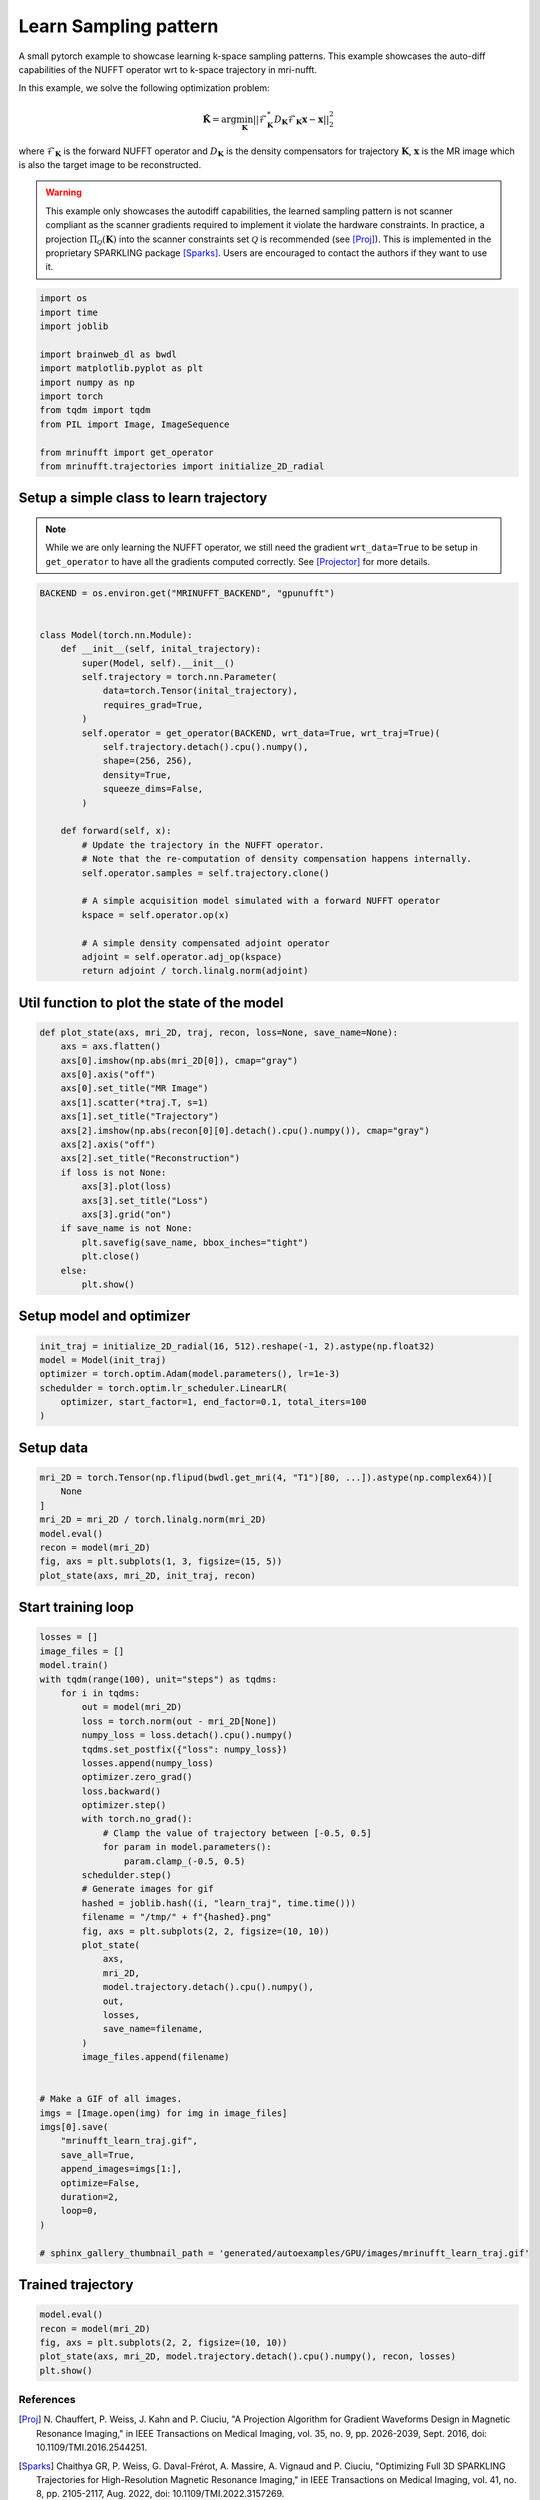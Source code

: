 
.. DO NOT EDIT.
.. THIS FILE WAS AUTOMATICALLY GENERATED BY SPHINX-GALLERY.
.. TO MAKE CHANGES, EDIT THE SOURCE PYTHON FILE:
.. "generated/autoexamples/GPU/example_learn_samples.py"
.. LINE NUMBERS ARE GIVEN BELOW.

.. only:: html

    .. note::
        :class: sphx-glr-download-link-note

        :ref:`Go to the end <sphx_glr_download_generated_autoexamples_GPU_example_learn_samples.py>`
        to download the full example code. or to run this example in your browser via Binder

.. rst-class:: sphx-glr-example-title

.. _sphx_glr_generated_autoexamples_GPU_example_learn_samples.py:


======================
Learn Sampling pattern
======================

A small pytorch example to showcase learning k-space sampling patterns.
This example showcases the auto-diff capabilities of the NUFFT operator
wrt to k-space trajectory in mri-nufft.

In this example, we solve the following optimization problem:

.. math::

    \mathbf{\hat{K}} =  \mathrm{arg} \min_{\mathbf{K}} ||  \mathcal{F}_\mathbf{K}^* D_\mathbf{K} \mathcal{F}_\mathbf{K} \mathbf{x} - \mathbf{x} ||_2^2

where :math:`\mathcal{F}_\mathbf{K}` is the forward NUFFT operator and :math:`D_\mathbf{K}` is the density compensators for trajectory :math:`\mathbf{K}`,  :math:`\mathbf{x}` is the MR image which is also the target image to be reconstructed.

.. warning::
    This example only showcases the autodiff capabilities, the learned sampling pattern is not scanner compliant as the scanner gradients required to implement it violate the hardware constraints. In practice, a projection :math:`\Pi_\mathcal{Q}(\mathbf{K})` into the scanner constraints set :math:`\mathcal{Q}` is recommended (see [Proj]_). This is implemented in the proprietary SPARKLING package [Sparks]_. Users are encouraged to contact the authors if they want to use it.

.. GENERATED FROM PYTHON SOURCE LINES 24-28

.. colab-link::
   :needs_gpu: 1

   !pip install mri-nufft[gpunufft] scikit-image

.. GENERATED FROM PYTHON SOURCE LINES 28-43

.. code-block:: Python


    import os
    import time
    import joblib

    import brainweb_dl as bwdl
    import matplotlib.pyplot as plt
    import numpy as np
    import torch
    from tqdm import tqdm
    from PIL import Image, ImageSequence

    from mrinufft import get_operator
    from mrinufft.trajectories import initialize_2D_radial








.. GENERATED FROM PYTHON SOURCE LINES 44-49

Setup a simple class to learn trajectory
----------------------------------------
.. note::
    While we are only learning the NUFFT operator, we still need the gradient ``wrt_data=True`` to be setup in ``get_operator`` to have all the gradients computed correctly.
    See [Projector]_ for more details.

.. GENERATED FROM PYTHON SOURCE LINES 49-80

.. code-block:: Python


    BACKEND = os.environ.get("MRINUFFT_BACKEND", "gpunufft")


    class Model(torch.nn.Module):
        def __init__(self, inital_trajectory):
            super(Model, self).__init__()
            self.trajectory = torch.nn.Parameter(
                data=torch.Tensor(inital_trajectory),
                requires_grad=True,
            )
            self.operator = get_operator(BACKEND, wrt_data=True, wrt_traj=True)(
                self.trajectory.detach().cpu().numpy(),
                shape=(256, 256),
                density=True,
                squeeze_dims=False,
            )

        def forward(self, x):
            # Update the trajectory in the NUFFT operator.
            # Note that the re-computation of density compensation happens internally.
            self.operator.samples = self.trajectory.clone()

            # A simple acquisition model simulated with a forward NUFFT operator
            kspace = self.operator.op(x)

            # A simple density compensated adjoint operator
            adjoint = self.operator.adj_op(kspace)
            return adjoint / torch.linalg.norm(adjoint)









.. GENERATED FROM PYTHON SOURCE LINES 81-83

Util function to plot the state of the model
--------------------------------------------

.. GENERATED FROM PYTHON SOURCE LINES 83-106

.. code-block:: Python



    def plot_state(axs, mri_2D, traj, recon, loss=None, save_name=None):
        axs = axs.flatten()
        axs[0].imshow(np.abs(mri_2D[0]), cmap="gray")
        axs[0].axis("off")
        axs[0].set_title("MR Image")
        axs[1].scatter(*traj.T, s=1)
        axs[1].set_title("Trajectory")
        axs[2].imshow(np.abs(recon[0][0].detach().cpu().numpy()), cmap="gray")
        axs[2].axis("off")
        axs[2].set_title("Reconstruction")
        if loss is not None:
            axs[3].plot(loss)
            axs[3].set_title("Loss")
            axs[3].grid("on")
        if save_name is not None:
            plt.savefig(save_name, bbox_inches="tight")
            plt.close()
        else:
            plt.show()









.. GENERATED FROM PYTHON SOURCE LINES 107-109

Setup model and optimizer
-------------------------

.. GENERATED FROM PYTHON SOURCE LINES 109-116

.. code-block:: Python

    init_traj = initialize_2D_radial(16, 512).reshape(-1, 2).astype(np.float32)
    model = Model(init_traj)
    optimizer = torch.optim.Adam(model.parameters(), lr=1e-3)
    schedulder = torch.optim.lr_scheduler.LinearLR(
        optimizer, start_factor=1, end_factor=0.1, total_iters=100
    )





.. rst-class:: sphx-glr-script-out

 .. code-block:: none

    /volatile/github-ci-mind-inria/gpu_mind_runner/_work/mri-nufft/venv/lib/python3.10/site-packages/mrinufft/_utils.py:94: UserWarning: Samples will be rescaled to [-pi, pi), assuming they were in [-0.5, 0.5)
      warnings.warn(
    /volatile/github-ci-mind-inria/gpu_mind_runner/_work/mri-nufft/venv/lib/python3.10/site-packages/mrinufft/_utils.py:99: UserWarning: Samples will be rescaled to [-0.5, 0.5), assuming they were in [-pi, pi)
      warnings.warn(




.. GENERATED FROM PYTHON SOURCE LINES 117-119

Setup data
----------

.. GENERATED FROM PYTHON SOURCE LINES 119-129

.. code-block:: Python


    mri_2D = torch.Tensor(np.flipud(bwdl.get_mri(4, "T1")[80, ...]).astype(np.complex64))[
        None
    ]
    mri_2D = mri_2D / torch.linalg.norm(mri_2D)
    model.eval()
    recon = model(mri_2D)
    fig, axs = plt.subplots(1, 3, figsize=(15, 5))
    plot_state(axs, mri_2D, init_traj, recon)




.. image-sg:: /generated/autoexamples/GPU/images/sphx_glr_example_learn_samples_001.png
   :alt: MR Image, Trajectory, Reconstruction
   :srcset: /generated/autoexamples/GPU/images/sphx_glr_example_learn_samples_001.png
   :class: sphx-glr-single-img


.. rst-class:: sphx-glr-script-out

 .. code-block:: none

    /volatile/github-ci-mind-inria/gpu_mind_runner/_work/mri-nufft/mri-nufft/examples/GPU/example_learn_samples.py:120: UserWarning: Casting complex values to real discards the imaginary part (Triggered internally at /pytorch/aten/src/ATen/native/Copy.cpp:307.)
      mri_2D = torch.Tensor(np.flipud(bwdl.get_mri(4, "T1")[80, ...]).astype(np.complex64))[
    /volatile/github-ci-mind-inria/gpu_mind_runner/_work/mri-nufft/venv/lib/python3.10/site-packages/mrinufft/_utils.py:94: UserWarning: Samples will be rescaled to [-pi, pi), assuming they were in [-0.5, 0.5)
      warnings.warn(
    /volatile/github-ci-mind-inria/gpu_mind_runner/_work/mri-nufft/venv/lib/python3.10/site-packages/mrinufft/_utils.py:99: UserWarning: Samples will be rescaled to [-0.5, 0.5), assuming they were in [-pi, pi)
      warnings.warn(
    /volatile/github-ci-mind-inria/gpu_mind_runner/_work/mri-nufft/mri-nufft/examples/GPU/example_learn_samples.py:87: DeprecationWarning: __array_wrap__ must accept context and return_scalar arguments (positionally) in the future. (Deprecated NumPy 2.0)
      axs[0].imshow(np.abs(mri_2D[0]), cmap="gray")




.. GENERATED FROM PYTHON SOURCE LINES 130-132

Start training loop
-------------------

.. GENERATED FROM PYTHON SOURCE LINES 132-178

.. code-block:: Python

    losses = []
    image_files = []
    model.train()
    with tqdm(range(100), unit="steps") as tqdms:
        for i in tqdms:
            out = model(mri_2D)
            loss = torch.norm(out - mri_2D[None])
            numpy_loss = loss.detach().cpu().numpy()
            tqdms.set_postfix({"loss": numpy_loss})
            losses.append(numpy_loss)
            optimizer.zero_grad()
            loss.backward()
            optimizer.step()
            with torch.no_grad():
                # Clamp the value of trajectory between [-0.5, 0.5]
                for param in model.parameters():
                    param.clamp_(-0.5, 0.5)
            schedulder.step()
            # Generate images for gif
            hashed = joblib.hash((i, "learn_traj", time.time()))
            filename = "/tmp/" + f"{hashed}.png"
            fig, axs = plt.subplots(2, 2, figsize=(10, 10))
            plot_state(
                axs,
                mri_2D,
                model.trajectory.detach().cpu().numpy(),
                out,
                losses,
                save_name=filename,
            )
            image_files.append(filename)


    # Make a GIF of all images.
    imgs = [Image.open(img) for img in image_files]
    imgs[0].save(
        "mrinufft_learn_traj.gif",
        save_all=True,
        append_images=imgs[1:],
        optimize=False,
        duration=2,
        loop=0,
    )

    # sphinx_gallery_thumbnail_path = 'generated/autoexamples/GPU/images/mrinufft_learn_traj.gif'





.. rst-class:: sphx-glr-script-out

 .. code-block:: none

      0%|          | 0/100 [00:00<?, ?steps/s]      0%|          | 0/100 [00:00<?, ?steps/s, loss=0.47368377]      1%|          | 1/100 [00:00<00:55,  1.79steps/s, loss=0.47368377]      1%|          | 1/100 [00:00<00:55,  1.79steps/s, loss=0.37535834]      2%|▏         | 2/100 [00:01<00:55,  1.78steps/s, loss=0.37535834]      2%|▏         | 2/100 [00:01<00:55,  1.78steps/s, loss=0.3654835]       3%|▎         | 3/100 [00:01<00:56,  1.72steps/s, loss=0.3654835]      3%|▎         | 3/100 [00:01<00:56,  1.72steps/s, loss=0.30585554]      4%|▍         | 4/100 [00:02<00:55,  1.72steps/s, loss=0.30585554]      4%|▍         | 4/100 [00:02<00:55,  1.72steps/s, loss=0.33745423]      5%|▌         | 5/100 [00:02<00:54,  1.73steps/s, loss=0.33745423]      5%|▌         | 5/100 [00:02<00:54,  1.73steps/s, loss=0.2936969]       6%|▌         | 6/100 [00:03<00:53,  1.74steps/s, loss=0.2936969]      6%|▌         | 6/100 [00:03<00:53,  1.74steps/s, loss=0.31646085]      7%|▋         | 7/100 [00:04<00:53,  1.74steps/s, loss=0.31646085]      7%|▋         | 7/100 [00:04<00:53,  1.74steps/s, loss=0.30231464]      8%|▊         | 8/100 [00:04<00:59,  1.53steps/s, loss=0.30231464]      8%|▊         | 8/100 [00:04<00:59,  1.53steps/s, loss=0.2905979]       9%|▉         | 9/100 [00:05<00:56,  1.60steps/s, loss=0.2905979]      9%|▉         | 9/100 [00:05<00:56,  1.60steps/s, loss=0.28895485]     10%|█         | 10/100 [00:05<00:54,  1.65steps/s, loss=0.28895485]     10%|█         | 10/100 [00:05<00:54,  1.65steps/s, loss=0.27518195]     11%|█         | 11/100 [00:06<00:52,  1.68steps/s, loss=0.27518195]     11%|█         | 11/100 [00:06<00:52,  1.68steps/s, loss=0.27272323]     12%|█▏        | 12/100 [00:07<00:51,  1.70steps/s, loss=0.27272323]     12%|█▏        | 12/100 [00:07<00:51,  1.70steps/s, loss=0.2655868]      13%|█▎        | 13/100 [00:07<00:50,  1.74steps/s, loss=0.2655868]     13%|█▎        | 13/100 [00:07<00:50,  1.74steps/s, loss=0.2586023]     14%|█▍        | 14/100 [00:08<00:49,  1.73steps/s, loss=0.2586023]     14%|█▍        | 14/100 [00:08<00:49,  1.73steps/s, loss=0.25161612]     15%|█▌        | 15/100 [00:08<00:49,  1.73steps/s, loss=0.25161612]     15%|█▌        | 15/100 [00:08<00:49,  1.73steps/s, loss=0.24461044]     16%|█▌        | 16/100 [00:09<00:48,  1.74steps/s, loss=0.24461044]     16%|█▌        | 16/100 [00:09<00:48,  1.74steps/s, loss=0.24142149]     17%|█▋        | 17/100 [00:10<00:53,  1.55steps/s, loss=0.24142149]     17%|█▋        | 17/100 [00:10<00:53,  1.55steps/s, loss=0.23685847]     18%|█▊        | 18/100 [00:10<00:50,  1.62steps/s, loss=0.23685847]     18%|█▊        | 18/100 [00:10<00:50,  1.62steps/s, loss=0.23392129]     19%|█▉        | 19/100 [00:11<00:49,  1.65steps/s, loss=0.23392129]     19%|█▉        | 19/100 [00:11<00:49,  1.65steps/s, loss=0.23046085]     20%|██        | 20/100 [00:11<00:46,  1.70steps/s, loss=0.23046085]     20%|██        | 20/100 [00:11<00:46,  1.70steps/s, loss=0.22727543]     21%|██        | 21/100 [00:12<00:45,  1.72steps/s, loss=0.22727543]     21%|██        | 21/100 [00:12<00:45,  1.72steps/s, loss=0.22514276]     22%|██▏       | 22/100 [00:12<00:44,  1.75steps/s, loss=0.22514276]     22%|██▏       | 22/100 [00:13<00:44,  1.75steps/s, loss=0.22037764]     23%|██▎       | 23/100 [00:13<00:43,  1.76steps/s, loss=0.22037764]     23%|██▎       | 23/100 [00:13<00:43,  1.76steps/s, loss=0.21700579]     24%|██▍       | 24/100 [00:14<00:42,  1.78steps/s, loss=0.21700579]     24%|██▍       | 24/100 [00:14<00:42,  1.78steps/s, loss=0.21436149]     25%|██▌       | 25/100 [00:14<00:42,  1.75steps/s, loss=0.21436149]     25%|██▌       | 25/100 [00:14<00:42,  1.75steps/s, loss=0.21150279]     26%|██▌       | 26/100 [00:15<00:48,  1.53steps/s, loss=0.21150279]     26%|██▌       | 26/100 [00:15<00:48,  1.53steps/s, loss=0.2097313]      27%|██▋       | 27/100 [00:16<00:46,  1.58steps/s, loss=0.2097313]     27%|██▋       | 27/100 [00:16<00:46,  1.58steps/s, loss=0.20686053]     28%|██▊       | 28/100 [00:16<00:45,  1.58steps/s, loss=0.20686053]     28%|██▊       | 28/100 [00:16<00:45,  1.58steps/s, loss=0.20544435]     29%|██▉       | 29/100 [00:17<00:43,  1.64steps/s, loss=0.20544435]     29%|██▉       | 29/100 [00:17<00:43,  1.64steps/s, loss=0.20325969]     30%|███       | 30/100 [00:17<00:42,  1.66steps/s, loss=0.20325969]     30%|███       | 30/100 [00:17<00:42,  1.66steps/s, loss=0.20154937]     31%|███       | 31/100 [00:18<00:40,  1.69steps/s, loss=0.20154937]     31%|███       | 31/100 [00:18<00:40,  1.69steps/s, loss=0.19980915]     32%|███▏      | 32/100 [00:19<00:39,  1.70steps/s, loss=0.19980915]     32%|███▏      | 32/100 [00:19<00:39,  1.70steps/s, loss=0.19730864]     33%|███▎      | 33/100 [00:19<00:39,  1.71steps/s, loss=0.19730864]     33%|███▎      | 33/100 [00:19<00:39,  1.71steps/s, loss=0.19615303]     34%|███▍      | 34/100 [00:20<00:38,  1.71steps/s, loss=0.19615303]     34%|███▍      | 34/100 [00:20<00:38,  1.71steps/s, loss=0.19471307]     35%|███▌      | 35/100 [00:21<00:43,  1.50steps/s, loss=0.19471307]     35%|███▌      | 35/100 [00:21<00:43,  1.50steps/s, loss=0.19287753]     36%|███▌      | 36/100 [00:21<00:41,  1.56steps/s, loss=0.19287753]     36%|███▌      | 36/100 [00:21<00:41,  1.56steps/s, loss=0.1912015]      37%|███▋      | 37/100 [00:22<00:39,  1.60steps/s, loss=0.1912015]     37%|███▋      | 37/100 [00:22<00:39,  1.60steps/s, loss=0.18941921]     38%|███▊      | 38/100 [00:22<00:37,  1.66steps/s, loss=0.18941921]     38%|███▊      | 38/100 [00:22<00:37,  1.66steps/s, loss=0.1881243]      39%|███▉      | 39/100 [00:23<00:36,  1.68steps/s, loss=0.1881243]     39%|███▉      | 39/100 [00:23<00:36,  1.68steps/s, loss=0.18651697]     40%|████      | 40/100 [00:23<00:35,  1.68steps/s, loss=0.18651697]     40%|████      | 40/100 [00:23<00:35,  1.68steps/s, loss=0.1853916]      41%|████      | 41/100 [00:24<00:34,  1.71steps/s, loss=0.1853916]     41%|████      | 41/100 [00:24<00:34,  1.71steps/s, loss=0.1842852]     42%|████▏     | 42/100 [00:25<00:33,  1.71steps/s, loss=0.1842852]     42%|████▏     | 42/100 [00:25<00:33,  1.71steps/s, loss=0.18314983]     43%|████▎     | 43/100 [00:25<00:33,  1.71steps/s, loss=0.18314983]     43%|████▎     | 43/100 [00:25<00:33,  1.71steps/s, loss=0.18160172]     44%|████▍     | 44/100 [00:26<00:37,  1.50steps/s, loss=0.18160172]     44%|████▍     | 44/100 [00:26<00:37,  1.50steps/s, loss=0.18024941]     45%|████▌     | 45/100 [00:27<00:35,  1.56steps/s, loss=0.18024941]     45%|████▌     | 45/100 [00:27<00:35,  1.56steps/s, loss=0.17916657]     46%|████▌     | 46/100 [00:27<00:33,  1.61steps/s, loss=0.17916657]     46%|████▌     | 46/100 [00:27<00:33,  1.61steps/s, loss=0.17815071]     47%|████▋     | 47/100 [00:28<00:31,  1.66steps/s, loss=0.17815071]     47%|████▋     | 47/100 [00:28<00:31,  1.66steps/s, loss=0.17740478]     48%|████▊     | 48/100 [00:28<00:30,  1.69steps/s, loss=0.17740478]     48%|████▊     | 48/100 [00:28<00:30,  1.69steps/s, loss=0.17653371]     49%|████▉     | 49/100 [00:29<00:29,  1.70steps/s, loss=0.17653371]     49%|████▉     | 49/100 [00:29<00:29,  1.70steps/s, loss=0.17577223]     50%|█████     | 50/100 [00:29<00:29,  1.72steps/s, loss=0.17577223]     50%|█████     | 50/100 [00:29<00:29,  1.72steps/s, loss=0.17494133]     51%|█████     | 51/100 [00:30<00:28,  1.70steps/s, loss=0.17494133]     51%|█████     | 51/100 [00:30<00:28,  1.70steps/s, loss=0.17410916]     52%|█████▏    | 52/100 [00:31<00:28,  1.70steps/s, loss=0.17410916]     52%|█████▏    | 52/100 [00:31<00:28,  1.70steps/s, loss=0.17339554]     53%|█████▎    | 53/100 [00:32<00:31,  1.50steps/s, loss=0.17339554]     53%|█████▎    | 53/100 [00:32<00:31,  1.50steps/s, loss=0.17283694]     54%|█████▍    | 54/100 [00:32<00:29,  1.57steps/s, loss=0.17283694]     54%|█████▍    | 54/100 [00:32<00:29,  1.57steps/s, loss=0.17221713]     55%|█████▌    | 55/100 [00:33<00:27,  1.61steps/s, loss=0.17221713]     55%|█████▌    | 55/100 [00:33<00:27,  1.61steps/s, loss=0.17156713]     56%|█████▌    | 56/100 [00:33<00:26,  1.65steps/s, loss=0.17156713]     56%|█████▌    | 56/100 [00:33<00:26,  1.65steps/s, loss=0.17077665]     57%|█████▋    | 57/100 [00:34<00:25,  1.67steps/s, loss=0.17077665]     57%|█████▋    | 57/100 [00:34<00:25,  1.67steps/s, loss=0.17001712]     58%|█████▊    | 58/100 [00:34<00:24,  1.69steps/s, loss=0.17001712]     58%|█████▊    | 58/100 [00:34<00:24,  1.69steps/s, loss=0.16937888]     59%|█████▉    | 59/100 [00:35<00:24,  1.70steps/s, loss=0.16937888]     59%|█████▉    | 59/100 [00:35<00:24,  1.70steps/s, loss=0.16880776]     60%|██████    | 60/100 [00:36<00:23,  1.71steps/s, loss=0.16880776]     60%|██████    | 60/100 [00:36<00:23,  1.71steps/s, loss=0.16827673]     61%|██████    | 61/100 [00:36<00:23,  1.69steps/s, loss=0.16827673]     61%|██████    | 61/100 [00:36<00:23,  1.69steps/s, loss=0.16775593]     62%|██████▏   | 62/100 [00:37<00:25,  1.47steps/s, loss=0.16775593]     62%|██████▏   | 62/100 [00:37<00:25,  1.47steps/s, loss=0.16726866]     63%|██████▎   | 63/100 [00:38<00:23,  1.54steps/s, loss=0.16726866]     63%|██████▎   | 63/100 [00:38<00:23,  1.54steps/s, loss=0.16684099]     64%|██████▍   | 64/100 [00:38<00:23,  1.54steps/s, loss=0.16684099]     64%|██████▍   | 64/100 [00:38<00:23,  1.54steps/s, loss=0.16649102]     65%|██████▌   | 65/100 [00:39<00:21,  1.60steps/s, loss=0.16649102]     65%|██████▌   | 65/100 [00:39<00:21,  1.60steps/s, loss=0.16610569]     66%|██████▌   | 66/100 [00:39<00:20,  1.64steps/s, loss=0.16610569]     66%|██████▌   | 66/100 [00:39<00:20,  1.64steps/s, loss=0.16567647]     67%|██████▋   | 67/100 [00:40<00:19,  1.67steps/s, loss=0.16567647]     67%|██████▋   | 67/100 [00:40<00:19,  1.67steps/s, loss=0.16522092]     68%|██████▊   | 68/100 [00:41<00:19,  1.65steps/s, loss=0.16522092]     68%|██████▊   | 68/100 [00:41<00:19,  1.65steps/s, loss=0.16480641]     69%|██████▉   | 69/100 [00:41<00:18,  1.63steps/s, loss=0.16480641]     69%|██████▉   | 69/100 [00:41<00:18,  1.63steps/s, loss=0.16445261]     70%|███████   | 70/100 [00:42<00:18,  1.66steps/s, loss=0.16445261]     70%|███████   | 70/100 [00:42<00:18,  1.66steps/s, loss=0.16408825]     71%|███████   | 71/100 [00:43<00:19,  1.46steps/s, loss=0.16408825]     71%|███████   | 71/100 [00:43<00:19,  1.46steps/s, loss=0.16367191]     72%|███████▏  | 72/100 [00:43<00:18,  1.50steps/s, loss=0.16367191]     72%|███████▏  | 72/100 [00:43<00:18,  1.50steps/s, loss=0.16323513]     73%|███████▎  | 73/100 [00:44<00:17,  1.54steps/s, loss=0.16323513]     73%|███████▎  | 73/100 [00:44<00:17,  1.54steps/s, loss=0.16285083]     74%|███████▍  | 74/100 [00:44<00:16,  1.59steps/s, loss=0.16285083]     74%|███████▍  | 74/100 [00:45<00:16,  1.59steps/s, loss=0.16257606]     75%|███████▌  | 75/100 [00:45<00:15,  1.62steps/s, loss=0.16257606]     75%|███████▌  | 75/100 [00:45<00:15,  1.62steps/s, loss=0.1623532]      76%|███████▌  | 76/100 [00:46<00:14,  1.64steps/s, loss=0.1623532]     76%|███████▌  | 76/100 [00:46<00:14,  1.64steps/s, loss=0.16209278]     77%|███████▋  | 77/100 [00:46<00:13,  1.68steps/s, loss=0.16209278]     77%|███████▋  | 77/100 [00:46<00:13,  1.68steps/s, loss=0.16178212]     78%|███████▊  | 78/100 [00:47<00:12,  1.70steps/s, loss=0.16178212]     78%|███████▊  | 78/100 [00:47<00:12,  1.70steps/s, loss=0.1614645]      79%|███████▉  | 79/100 [00:47<00:12,  1.72steps/s, loss=0.1614645]     79%|███████▉  | 79/100 [00:47<00:12,  1.72steps/s, loss=0.16118485]     80%|████████  | 80/100 [00:48<00:13,  1.47steps/s, loss=0.16118485]     80%|████████  | 80/100 [00:48<00:13,  1.47steps/s, loss=0.1609482]      81%|████████  | 81/100 [00:49<00:12,  1.52steps/s, loss=0.1609482]     81%|████████  | 81/100 [00:49<00:12,  1.52steps/s, loss=0.16072646]     82%|████████▏ | 82/100 [00:49<00:11,  1.58steps/s, loss=0.16072646]     82%|████████▏ | 82/100 [00:49<00:11,  1.58steps/s, loss=0.16050228]     83%|████████▎ | 83/100 [00:50<00:10,  1.62steps/s, loss=0.16050228]     83%|████████▎ | 83/100 [00:50<00:10,  1.62steps/s, loss=0.160277]       84%|████████▍ | 84/100 [00:51<00:09,  1.63steps/s, loss=0.160277]     84%|████████▍ | 84/100 [00:51<00:09,  1.63steps/s, loss=0.1600707]     85%|████████▌ | 85/100 [00:51<00:09,  1.63steps/s, loss=0.1600707]     85%|████████▌ | 85/100 [00:51<00:09,  1.63steps/s, loss=0.15989414]     86%|████████▌ | 86/100 [00:52<00:08,  1.65steps/s, loss=0.15989414]     86%|████████▌ | 86/100 [00:52<00:08,  1.65steps/s, loss=0.15973118]     87%|████████▋ | 87/100 [00:52<00:07,  1.65steps/s, loss=0.15973118]     87%|████████▋ | 87/100 [00:52<00:07,  1.65steps/s, loss=0.15956514]     88%|████████▊ | 88/100 [00:53<00:07,  1.67steps/s, loss=0.15956514]     88%|████████▊ | 88/100 [00:53<00:07,  1.67steps/s, loss=0.15939774]     89%|████████▉ | 89/100 [00:54<00:06,  1.67steps/s, loss=0.15939774]     89%|████████▉ | 89/100 [00:54<00:06,  1.67steps/s, loss=0.15922889]     90%|█████████ | 90/100 [00:54<00:06,  1.51steps/s, loss=0.15922889]     90%|█████████ | 90/100 [00:54<00:06,  1.51steps/s, loss=0.1590697]      91%|█████████ | 91/100 [00:55<00:05,  1.57steps/s, loss=0.1590697]     91%|█████████ | 91/100 [00:55<00:05,  1.57steps/s, loss=0.1589241]     92%|█████████▏| 92/100 [00:56<00:05,  1.59steps/s, loss=0.1589241]     92%|█████████▏| 92/100 [00:56<00:05,  1.59steps/s, loss=0.15878373]     93%|█████████▎| 93/100 [00:56<00:04,  1.60steps/s, loss=0.15878373]     93%|█████████▎| 93/100 [00:56<00:04,  1.60steps/s, loss=0.15864286]     94%|█████████▍| 94/100 [00:57<00:03,  1.63steps/s, loss=0.15864286]     94%|█████████▍| 94/100 [00:57<00:03,  1.63steps/s, loss=0.15850633]     95%|█████████▌| 95/100 [00:57<00:03,  1.65steps/s, loss=0.15850633]     95%|█████████▌| 95/100 [00:57<00:03,  1.65steps/s, loss=0.15837644]     96%|█████████▌| 96/100 [00:58<00:02,  1.65steps/s, loss=0.15837644]     96%|█████████▌| 96/100 [00:58<00:02,  1.65steps/s, loss=0.15825784]     97%|█████████▋| 97/100 [00:59<00:01,  1.64steps/s, loss=0.15825784]     97%|█████████▋| 97/100 [00:59<00:01,  1.64steps/s, loss=0.15815282]     98%|█████████▊| 98/100 [00:59<00:01,  1.63steps/s, loss=0.15815282]     98%|█████████▊| 98/100 [00:59<00:01,  1.63steps/s, loss=0.1580584]      99%|█████████▉| 99/100 [01:00<00:00,  1.42steps/s, loss=0.1580584]     99%|█████████▉| 99/100 [01:00<00:00,  1.42steps/s, loss=0.15797079]    100%|██████████| 100/100 [01:01<00:00,  1.50steps/s, loss=0.15797079]    100%|██████████| 100/100 [01:01<00:00,  1.63steps/s, loss=0.15797079]




.. GENERATED FROM PYTHON SOURCE LINES 205-209

.. image-sg:: /generated/autoexamples/GPU/images/mrinufft_learn_traj.gif
   :alt: example learn_samples
   :srcset: /generated/autoexamples/GPU/images/mrinufft_learn_traj.gif
   :class: sphx-glr-single-img

.. GENERATED FROM PYTHON SOURCE LINES 211-213

Trained trajectory
------------------

.. GENERATED FROM PYTHON SOURCE LINES 213-219

.. code-block:: Python

    model.eval()
    recon = model(mri_2D)
    fig, axs = plt.subplots(2, 2, figsize=(10, 10))
    plot_state(axs, mri_2D, model.trajectory.detach().cpu().numpy(), recon, losses)
    plt.show()




.. image-sg:: /generated/autoexamples/GPU/images/sphx_glr_example_learn_samples_002.png
   :alt: MR Image, Trajectory, Reconstruction, Loss
   :srcset: /generated/autoexamples/GPU/images/sphx_glr_example_learn_samples_002.png
   :class: sphx-glr-single-img





.. GENERATED FROM PYTHON SOURCE LINES 220-235

References
==========

.. [Proj] N. Chauffert, P. Weiss, J. Kahn and P. Ciuciu, "A Projection Algorithm for
          Gradient Waveforms Design in Magnetic Resonance Imaging," in
          IEEE Transactions on Medical Imaging, vol. 35, no. 9, pp. 2026-2039, Sept. 2016,
          doi: 10.1109/TMI.2016.2544251.
.. [Sparks] Chaithya GR, P. Weiss, G. Daval-Frérot, A. Massire, A. Vignaud and P. Ciuciu,
          "Optimizing Full 3D SPARKLING Trajectories for High-Resolution Magnetic
          Resonance Imaging," in IEEE Transactions on Medical Imaging, vol. 41, no. 8,
          pp. 2105-2117, Aug. 2022, doi: 10.1109/TMI.2022.3157269.
.. [Projector] Chaithya GR, and Philippe Ciuciu. 2023. "Jointly Learning Non-Cartesian
          k-Space Trajectories and Reconstruction Networks for 2D and 3D MR Imaging
          through Projection" Bioengineering 10, no. 2: 158.
          https://doi.org/10.3390/bioengineering10020158


.. rst-class:: sphx-glr-timing

   **Total running time of the script:** (1 minutes 10.624 seconds)


.. _sphx_glr_download_generated_autoexamples_GPU_example_learn_samples.py:

.. only:: html

  .. container:: sphx-glr-footer sphx-glr-footer-example

    .. container:: binder-badge

      .. image:: images/binder_badge_logo.svg
        :target: https://mybinder.org/v2/gh/mind-inria/mri-nufft/gh-pages?urlpath=lab/tree/examples/generated/autoexamples/GPU/example_learn_samples.ipynb
        :alt: Launch binder
        :width: 150 px

    .. container:: sphx-glr-download sphx-glr-download-jupyter

      :download:`Download Jupyter notebook: example_learn_samples.ipynb <example_learn_samples.ipynb>`

    .. container:: sphx-glr-download sphx-glr-download-python

      :download:`Download Python source code: example_learn_samples.py <example_learn_samples.py>`

    .. container:: sphx-glr-download sphx-glr-download-zip

      :download:`Download zipped: example_learn_samples.zip <example_learn_samples.zip>`


.. only:: html

 .. rst-class:: sphx-glr-signature

    `Gallery generated by Sphinx-Gallery <https://sphinx-gallery.github.io>`_
